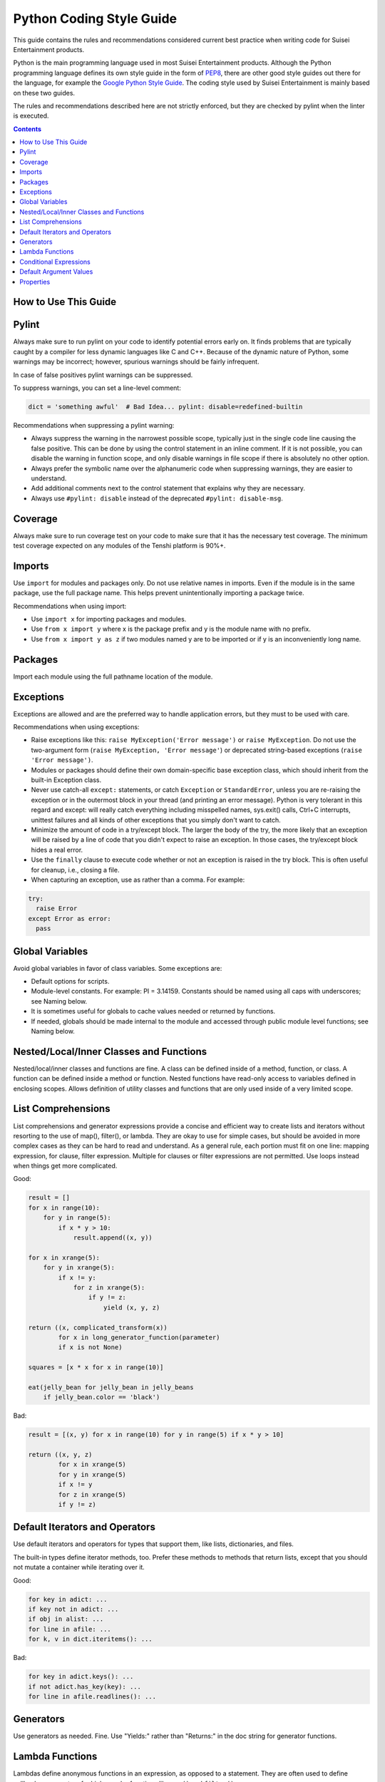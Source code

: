 Python Coding Style Guide
===========================

This guide contains the rules and recommendations considered current best
practice when writing code for Suisei Entertainment products.

Python is the main programming language used in most Suisei Entertainment
products. Although the Python programming language defines its own style guide
in the form of `PEP8 <https://www.python.org/dev/peps/pep-0008/>`_, there are
other good style guides out there for the language, for example the `Google
Python Style Guide <https://google.github.io/styleguide/pyguide.html>`_. The
coding style used by Suisei Entertainment is mainly based on these two guides.

The rules and recommendations described here are not strictly enforced, but
they are checked by pylint when the linter is executed.

.. contents::

How to Use This Guide
-------------------------------------------

Pylint
-------------------------------------------

Always make sure to run pylint on your code to identify potential errors early
on. It finds problems that are typically caught by a compiler for less dynamic
languages like C and C++. Because of the dynamic nature of Python, some
warnings may be incorrect; however, spurious warnings should be fairly
infrequent.

In case of false positives pylint warnings can be suppressed.

To suppress warnings, you can set a line-level comment:

.. code-block:: python

    dict = 'something awful'  # Bad Idea... pylint: disable=redefined-builtin

Recommendations when suppressing a pylint warning:

* Always suppress the warning in the narrowest possible scope, typically just
  in the single code line causing the false positive. This can be done by
  using the control statement in an inline comment. If it is not possible, you
  can disable the warning in function scope, and only disable warnings in file
  scope if there is absolutely no other option.
* Always prefer the symbolic name over the alphanumeric code when suppressing
  warnings, they are easier to understand.
* Add additional comments next to the control statement that explains why they
  are necessary.
* Always use ``#pylint: disable`` instead of the deprecated ``#pylint:
  disable-msg``.

Coverage
-------------------------------------------

Always make sure to run coverage test on your code to make sure that it has
the necessary test coverage. The minimum test coverage expected on any modules
of the Tenshi platform is 90%+.

Imports
-------------------------------------------

Use ``import`` for modules and packages only. Do not use relative names in
imports. Even if the module is in the same package, use the full package name.
This helps prevent unintentionally importing a package twice.

Recommendations when using import:

* Use ``import x`` for importing packages and modules.
* Use ``from x import y`` where x is the package prefix and y is the module
  name with no prefix.
* Use ``from x import y as z`` if two modules named y are to be imported or if
  y is an inconveniently long name.

Packages
-------------------------------------------

Import each module using the full pathname location of the module.

Exceptions
-------------------------------------------

Exceptions are allowed and are the preferred way to handle application errors,
but they must to be used with care.

Recommendations when using exceptions:

* Raise exceptions like this: ``raise MyException('Error message')`` or ``raise
  MyException``. Do not use the two-argument form (``raise MyException,
  'Error message'``) or deprecated string-based exceptions (``raise 'Error
  message')``.
* Modules or packages should define their own domain-specific base exception
  class, which should inherit from the built-in Exception class.
* Never use catch-all ``except:`` statements, or catch ``Exception`` or
  ``StandardError``, unless you are re-raising the exception or in the
  outermost block in your thread (and printing an error message). Python is
  very tolerant in this regard and except: will really catch everything
  including misspelled names, sys.exit() calls, Ctrl+C interrupts, unittest
  failures and all kinds of other exceptions that you simply don't want
  to catch.
* Minimize the amount of code in a try/except block. The larger the body of
  the try, the more likely that an exception will be raised by a line of code
  that you didn't expect to raise an exception. In those cases, the
  try/except block hides a real error.
* Use the ``finally`` clause to execute code whether or not an exception is
  raised in the try block. This is often useful for cleanup, i.e., closing a
  file.
* When capturing an exception, use as rather than a comma. For example:

.. code-block:: python

    try:
      raise Error
    except Error as error:
      pass

Global Variables
-------------------------------------------

Avoid global variables in favor of class variables. Some exceptions are:

* Default options for scripts.
* Module-level constants. For example: PI = 3.14159. Constants should be named
  using all caps with underscores; see Naming below.
* It is sometimes useful for globals to cache values needed or returned by
  functions.
* If needed, globals should be made internal to the module and accessed through
  public module level functions; see Naming below.


Nested/Local/Inner Classes and Functions
-------------------------------------------

Nested/local/inner classes and functions are fine. A class can be defined
inside of a method, function, or class. A function can be defined inside a
method or function. Nested functions have read-only access to variables defined
in enclosing scopes. Allows definition of utility classes and functions that
are only used inside of a very limited scope.


List Comprehensions
-------------------------------------------

List comprehensions and generator expressions provide a concise and efficient
way to create lists and iterators without resorting to the use of map(),
filter(), or lambda. They are okay to use for simple cases, but should be
avoided in more complex cases as they can be hard to read and understand. As a
general rule, each portion must fit on one line: mapping expression, for
clause, filter expression. Multiple for clauses or filter expressions are not
permitted. Use loops instead when things get more complicated.

Good:

.. code-block:: python

  result = []
  for x in range(10):
      for y in range(5):
          if x * y > 10:
              result.append((x, y))

  for x in xrange(5):
      for y in xrange(5):
          if x != y:
              for z in xrange(5):
                  if y != z:
                      yield (x, y, z)

  return ((x, complicated_transform(x))
          for x in long_generator_function(parameter)
          if x is not None)

  squares = [x * x for x in range(10)]

  eat(jelly_bean for jelly_bean in jelly_beans
      if jelly_bean.color == 'black')

Bad:

.. code-block:: python

  result = [(x, y) for x in range(10) for y in range(5) if x * y > 10]

  return ((x, y, z)
          for x in xrange(5)
          for y in xrange(5)
          if x != y
          for z in xrange(5)
          if y != z)


Default Iterators and Operators
-------------------------------------------

Use default iterators and operators for types that support them, like lists,
dictionaries, and files.

The built-in types define iterator methods, too. Prefer these methods to
methods that return lists, except that you should not mutate a container while
iterating over it.

Good:

.. code-block:: python

  for key in adict: ...
  if key not in adict: ...
  if obj in alist: ...
  for line in afile: ...
  for k, v in dict.iteritems(): ...

Bad:

.. code-block:: python

  for key in adict.keys(): ...
  if not adict.has_key(key): ...
  for line in afile.readlines(): ...

Generators
-------------------------------------------

Use generators as needed. Fine. Use "Yields:" rather than "Returns:" in the doc
string for generator functions.

Lambda Functions
-------------------------------------------

Lambdas define anonymous functions in an expression, as opposed to a statement.
They are often used to define callbacks or operators for higher-order functions
like ``map()`` and ``filter()``.

They are okay for one-liners as they can be convenient. But they are harder to
read and debug than local functions. The lack of names means stack traces are
more difficult to understand. Expressiveness is limited because the function
may only contain an expression.

If the code inside the lambda function is any longer than 60–80 chars, it's
probably better to define it as a regular (nested) function.

For common operations like multiplication, use the functions from the operator
module instead of lambda functions. For example, prefer ``operator.mul`` to
``lambda x, y: x * y``.

Conditional Expressions
-------------------------------------------

Conditional expressions are mechanisms that provide a shorter syntax for if
statements. For example: ``x = 1 if cond else 2``.

They can be shorter and more convenient than an if statement, but may be harder
to read than an if statement. The condition may be difficult to locate if the
expression is long.

Okay to use for one-liners. In other cases prefer to use a complete if
statement.

Default Argument Values
-------------------------------------------

You can specify values for variables at the end of a function's parameter list,
e.g., ``def foo(a, b=0)``:. If foo is called with only one argument, b is set
to 0. If it is called with two arguments, b has the value of the second
argument.

Often you have a function that uses lots of default values, but - rarely - you
want to override the defaults. Default argument values provide an easy way to
do this, without having to define lots of functions for the rare exceptions.
Also, Python does not support overloaded methods/functions and default
arguments are an easy way of "faking" the overloading behavior.

Default arguments are evaluated once at module load time. This may cause
problems if the argument is a mutable object such as a list or a dictionary.
If the function modifies the object (e.g., by appending an item to a list), the
default value is modified.

Do not use mutable objects as default values in the function or method
definition.

Good:

.. code-block:: python

  def foo(a, b=None):
     if b is None:
         b = []

Bad:

.. code-block:: python

  def foo(a, b=[]):
         ...
  def foo(a, b=time.time()):  # The time the module was loaded???
         ...
  def foo(a, b=FLAGS.my_thing):  # sys.argv has not yet been parsed...
         ...

Properties
-------------------------------------------

